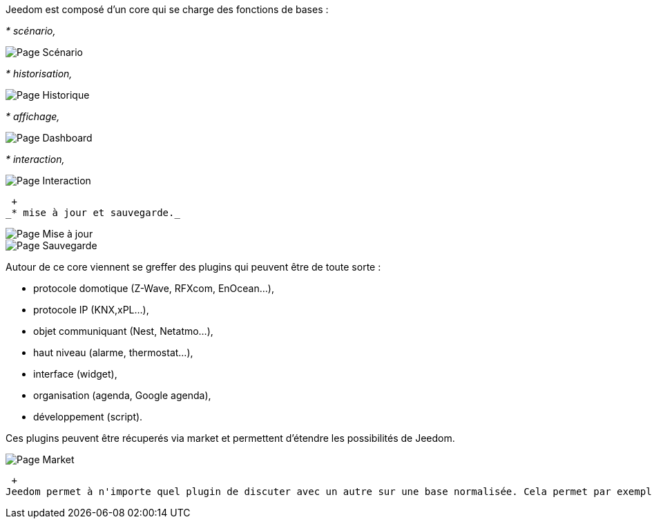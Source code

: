 Jeedom est composé d'un core qui se charge des fonctions de bases :

_* scénario,_

image::../images/doc-presentation-scenario.png[Page Scénario]

_* historisation,_

image::../images/doc-presentation-historique.png[Page Historique]

_* affichage,_

image::../images/doc-presentation-affichage.png[Page Dashboard]

_* interaction,_

image::../images/doc-presentation-interaction.png[Page Interaction]
 +
_* mise à jour et sauvegarde._

image::../images/doc-presentation-maj.png[Page Mise à jour]

image::../images/doc-presentation-sauvegarde.png[Page Sauvegarde]


Autour de ce core viennent se greffer des plugins qui peuvent être de toute sorte :

- protocole domotique (Z-Wave, RFXcom, EnOcean...),
- protocole IP (KNX,xPL...),
- objet communiquant (Nest, Netatmo...),
- haut niveau (alarme, thermostat...),
- interface (widget),
- organisation (agenda, Google agenda),
- développement (script).

Ces plugins peuvent être récuperés via market et permettent d'étendre les possibilités de Jeedom.

image::../images/doc-presentation-market.png[Page Market]
 +
Jeedom permet à n'importe quel plugin de discuter avec un autre sur une base normalisée. Cela permet par exemple d'utiliser les plugins thermostat ou alarme avec n'importe quel protocole domotique ou même un plugin IP ou objet communiquant...

